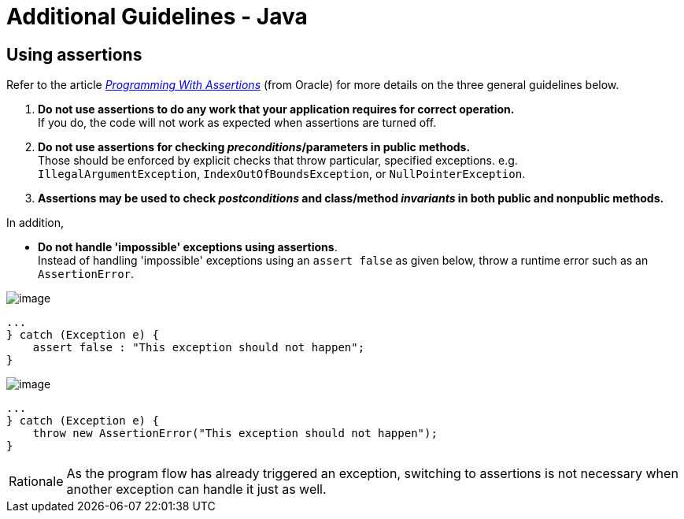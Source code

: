 = Additional Guidelines - Java

== Using assertions

Refer to the article
_http://docs.oracle.com/javase/8/docs/technotes/guides/language/assert.html[Programming With Assertions]_
(from Oracle) for more details on the three general guidelines below.

. **Do not use assertions to do any work that your application requires for correct operation.** +
If you do, the code will not work as expected when assertions are turned off.

. **Do not use assertions for checking __preconditions__/parameters in public methods.** +
Those should be enforced by explicit checks that throw particular,
specified exceptions. e.g. `IllegalArgumentException`, `IndexOutOfBoundsException`, or `NullPointerException`.

. *Assertions may be used to check _postconditions_ and class/method _invariants_ in both public
and nonpublic methods.*

In addition,

* **Do not handle 'impossible' exceptions using assertions**. +
Instead of handling 'impossible' exceptions using an `assert false` as given below,
throw a runtime error such as an `AssertionError`.

image:Bad.png[image]
[source,java]
----
...
} catch (Exception e) {
    assert false : "This exception should not happen";
}
----

image:Good.png[image]
[source,java]
----
...
} catch (Exception e) {
    throw new AssertionError("This exception should not happen");
}
----

[NOTE,caption=Rationale]
====
As the program flow has already triggered an exception, switching to assertions is not necessary when
another exception can handle it just as well.
====
